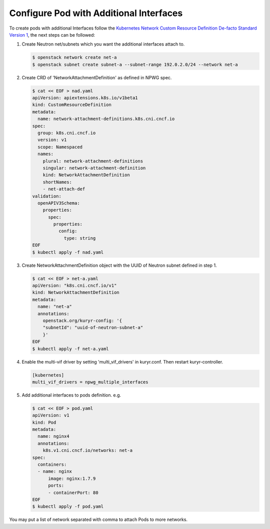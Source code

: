 ========================================
Configure Pod with Additional Interfaces
========================================

To create pods with additional Interfaces follow the `Kubernetes Network Custom
Resource Definition De-facto Standard Version 1`_, the next steps can be
followed:

#. Create Neutron net/subnets which you want the additional interfaces attach
   to.

   .. code-block:: console

      $ openstack network create net-a
      $ openstack subnet create subnet-a --subnet-range 192.0.2.0/24 --network net-a

#. Create CRD of 'NetworkAttachmentDefinition' as defined in NPWG spec.

   .. code-block:: console

      $ cat << EOF > nad.yaml
      apiVersion: apiextensions.k8s.io/v1beta1
      kind: CustomResourceDefinition
      metadata:
        name: network-attachment-definitions.k8s.cni.cncf.io
      spec:
        group: k8s.cni.cncf.io
        version: v1
        scope: Namespaced
        names:
          plural: network-attachment-definitions
          singular: network-attachment-definition
          kind: NetworkAttachmentDefinition
          shortNames:
          - net-attach-def
      validation:
        openAPIV3Schema:
          properties:
            spec:
              properties:
                config:
                  type: string
      EOF
      $ kubectl apply -f nad.yaml

#. Create NetworkAttachmentDefinition object with the UUID of Neutron subnet
   defined in step 1.

   .. code-block:: console

      $ cat << EOF > net-a.yaml
      apiVersion: "k8s.cni.cncf.io/v1"
      kind: NetworkAttachmentDefinition
      metadata:
        name: "net-a"
        annotations:
          openstack.org/kuryr-config: '{
          "subnetId": "uuid-of-neutron-subnet-a"
          }'
      EOF
      $ kubectl apply -f net-a.yaml

#. Enable the multi-vif driver by setting 'multi_vif_drivers' in kuryr.conf.
   Then restart kuryr-controller.

   .. code-block:: ini

      [kubernetes]
      multi_vif_drivers = npwg_multiple_interfaces

5. Add additional interfaces to pods definition. e.g.

   .. code-block:: console

      $ cat << EOF > pod.yaml
      apiVersion: v1
      kind: Pod
      metadata:
        name: nginx4
        annotations:
          k8s.v1.cni.cncf.io/networks: net-a
      spec:
        containers:
        - name: nginx
            image: nginx:1.7.9
            ports:
            - containerPort: 80
      EOF
      $ kubectl apply -f pod.yaml

You may put a list of network separated with comma to attach Pods to more
networks.


.. _Kubernetes Network Custom Resource Definition De-facto Standard Version 1: https://docs.google.com/document/d/1Ny03h6IDVy_e_vmElOqR7UdTPAG_RNydhVE1Kx54kFQ/edit?usp=sharing
